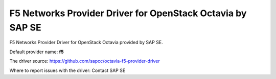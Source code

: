 ..
      Licensed under the Apache License, Version 2.0 (the "License"); you may
      not use this file except in compliance with the License. You may obtain
      a copy of the License at

          http://www.apache.org/licenses/LICENSE-2.0

      Unless required by applicable law or agreed to in writing, software
      distributed under the License is distributed on an "AS IS" BASIS, WITHOUT
      WARRANTIES OR CONDITIONS OF ANY KIND, either express or implied. See the
      License for the specific language governing permissions and limitations
      under the License.

F5 Networks Provider Driver for OpenStack Octavia by SAP SE
==============================================================

F5 Networks Provider Driver for OpenStack Octavia provided by SAP SE.

Default provider name: **f5**

The driver source: https://github.com/sapcc/octavia-f5-provider-driver

Where to report issues with the driver: Contact SAP SE
